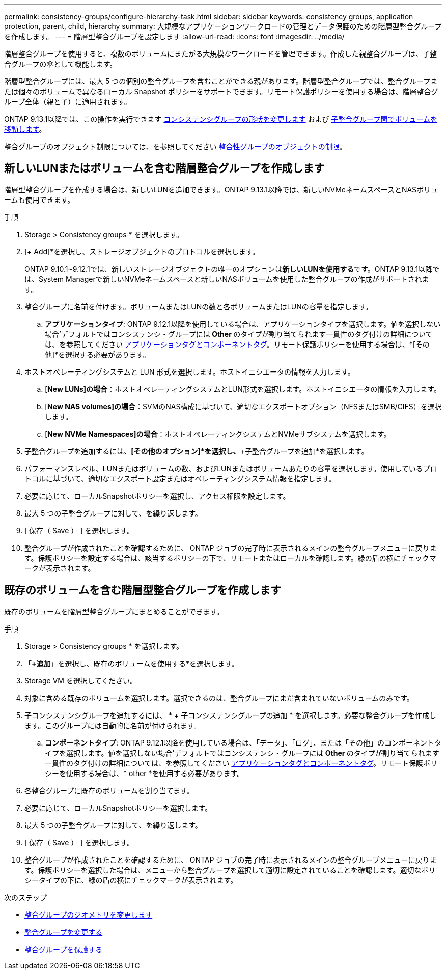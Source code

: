 ---
permalink: consistency-groups/configure-hierarchy-task.html 
sidebar: sidebar 
keywords: consistency groups, application protection, parent, child, hierarchy 
summary: 大規模なアプリケーションワークロードの管理とデータ保護のための階層型整合グループを作成します。 
---
= 階層型整合グループを設定します
:allow-uri-read: 
:icons: font
:imagesdir: ../media/


[role="lead"]
階層整合グループを使用すると、複数のボリュームにまたがる大規模なワークロードを管理できます。作成した親整合グループは、子整合グループの傘として機能します。

階層型整合グループには、最大 5 つの個別の整合グループを含むことができる親があります。階層型整合グループでは、整合グループまたは個々のボリュームで異なるローカル Snapshot ポリシーをサポートできます。リモート保護ポリシーを使用する場合は、階層整合グループ全体（親と子）に適用されます。

ONTAP 9.13.1以降では、この操作を実行できます xref:modify-geometry-task.html[コンシステンシグループの形状を変更します] および xref:modify-task.html[子整合グループ間でボリュームを移動します]。

整合グループのオブジェクト制限については、を参照してください xref:limits.html[整合性グループのオブジェクトの制限]。



== 新しいLUNまたはボリュームを含む階層整合グループを作成します

階層型整合グループを作成する場合は、新しいLUNを追加できます。ONTAP 9.13.1以降では、新しいNVMeネームスペースとNASボリュームも使用できます。

.手順
. Storage > Consistency groups * を選択します。
. [+ Add]*を選択し、ストレージオブジェクトのプロトコルを選択します。
+
ONTAP 9.10.1~9.12.1では、新しいストレージオブジェクトの唯一のオプションは**新しいLUNを使用する**です。ONTAP 9.13.1以降では、System Managerで新しいNVMeネームスペースと新しいNASボリュームを使用した整合グループの作成がサポートされます。

. 整合グループに名前を付けます。ボリュームまたはLUNの数と各ボリュームまたはLUNの容量を指定します。
+
.. **アプリケーションタイプ**: ONTAP 9.12.1以降を使用している場合は、アプリケーションタイプを選択します。値を選択しない場合'デフォルトではコンシステンシ・グループには** Other **のタイプが割り当てられます一貫性のタグ付けの詳細については、を参照してください xref:index.html#application-and-component-tags[アプリケーションタグとコンポーネントタグ]。リモート保護ポリシーを使用する場合は、*[その他]*を選択する必要があります。


. ホストオペレーティングシステムと LUN 形式を選択します。ホストイニシエータの情報を入力します。
+
.. [**New LUNs]の場合**：ホストオペレーティングシステムとLUN形式を選択します。ホストイニシエータの情報を入力します。
.. [**New NAS volumes]の場合**：SVMのNAS構成に基づいて、適切なエクスポートオプション（NFSまたはSMB/CIFS）を選択します。
.. [**New NVMe Namespaces]の場合**：ホストオペレーティングシステムとNVMeサブシステムを選択します。


. 子整合グループを追加するには、*[その他のオプション]*を選択し、*+子整合グループを追加*を選択します。
. パフォーマンスレベル、LUNまたはボリュームの数、およびLUNまたはボリュームあたりの容量を選択します。使用しているプロトコルに基づいて、適切なエクスポート設定またはオペレーティングシステム情報を指定します。
. 必要に応じて、ローカルSnapshotポリシーを選択し、アクセス権限を設定します。
. 最大 5 つの子整合グループに対して、を繰り返します。
. [ 保存（ Save ） ] を選択します。
. 整合グループが作成されたことを確認するために、 ONTAP ジョブの完了時に表示されるメインの整合グループメニューに戻ります。保護ポリシーを設定する場合は、該当するポリシーの下で、リモートまたはローカルを確認します。緑の盾の横にチェックマークが表示されます。




== 既存のボリュームを含む階層型整合グループを作成します

既存のボリュームを階層型整合グループにまとめることができます。

.手順
. Storage > Consistency groups * を選択します。
. 「*+追加*」を選択し、既存のボリュームを使用する*を選択します。
. Storage VM を選択してください。
. 対象に含める既存のボリュームを選択します。選択できるのは、整合グループにまだ含まれていないボリュームのみです。
. 子コンシステンシグループを追加するには、 * + 子コンシステンシグループの追加 * を選択します。必要な整合グループを作成します。このグループには自動的に名前が付けられます。
+
.. **コンポーネントタイプ**: ONTAP 9.12.1以降を使用している場合は、「データ」、「ログ」、または「その他」のコンポーネントタイプを選択します。値を選択しない場合'デフォルトではコンシステンシ・グループには** Other **のタイプが割り当てられます一貫性のタグ付けの詳細については、を参照してください xref:index.html#application-and-component-tags[アプリケーションタグとコンポーネントタグ]。リモート保護ポリシーを使用する場合は、* other *を使用する必要があります。


. 各整合グループに既存のボリュームを割り当てます。
. 必要に応じて、ローカルSnapshotポリシーを選択します。
. 最大 5 つの子整合グループに対して、を繰り返します。
. [ 保存（ Save ） ] を選択します。
. 整合グループが作成されたことを確認するために、 ONTAP ジョブの完了時に表示されるメインの整合グループメニューに戻ります。保護ポリシーを選択した場合は、メニューから整合グループを選択して適切に設定されていることを確認します。適切なポリシータイプの下に、緑の盾の横にチェックマークが表示されます。


.次のステップ
* xref:xref:modify-geometry-task.html[整合グループのジオメトリを変更します]
* xref:modify-task.html[整合グループを変更する]
* xref:protect-task.html[整合グループを保護する]


